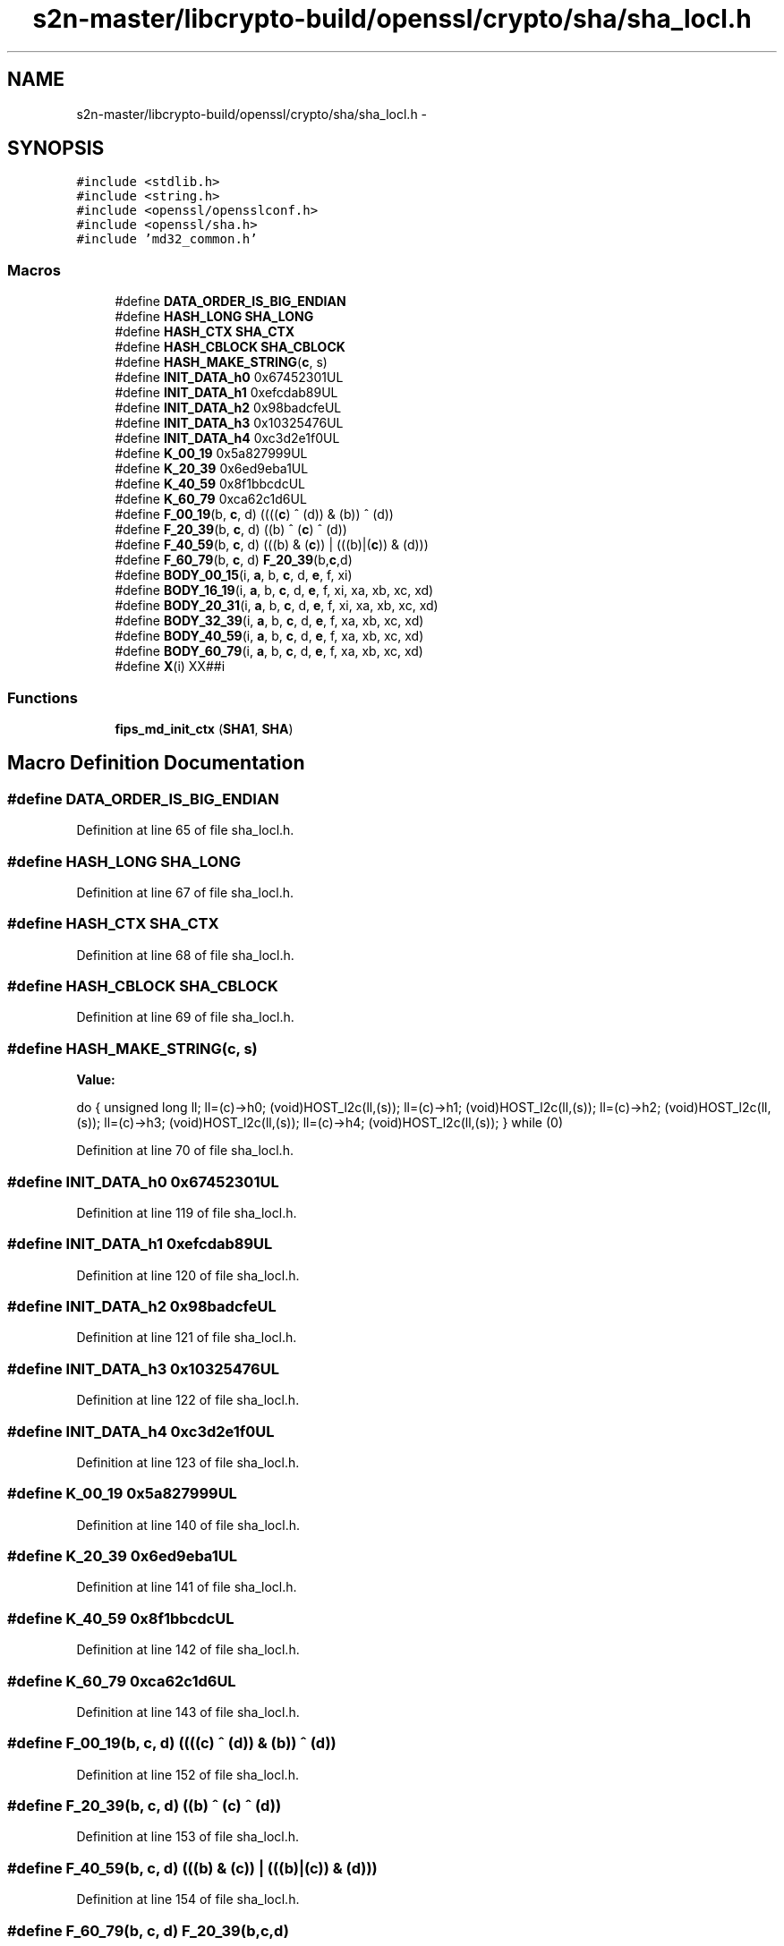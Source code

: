 .TH "s2n-master/libcrypto-build/openssl/crypto/sha/sha_locl.h" 3 "Fri Aug 19 2016" "s2n-doxygen-full" \" -*- nroff -*-
.ad l
.nh
.SH NAME
s2n-master/libcrypto-build/openssl/crypto/sha/sha_locl.h \- 
.SH SYNOPSIS
.br
.PP
\fC#include <stdlib\&.h>\fP
.br
\fC#include <string\&.h>\fP
.br
\fC#include <openssl/opensslconf\&.h>\fP
.br
\fC#include <openssl/sha\&.h>\fP
.br
\fC#include 'md32_common\&.h'\fP
.br

.SS "Macros"

.in +1c
.ti -1c
.RI "#define \fBDATA_ORDER_IS_BIG_ENDIAN\fP"
.br
.ti -1c
.RI "#define \fBHASH_LONG\fP   \fBSHA_LONG\fP"
.br
.ti -1c
.RI "#define \fBHASH_CTX\fP   \fBSHA_CTX\fP"
.br
.ti -1c
.RI "#define \fBHASH_CBLOCK\fP   \fBSHA_CBLOCK\fP"
.br
.ti -1c
.RI "#define \fBHASH_MAKE_STRING\fP(\fBc\fP,  s)  "
.br
.ti -1c
.RI "#define \fBINIT_DATA_h0\fP   0x67452301UL"
.br
.ti -1c
.RI "#define \fBINIT_DATA_h1\fP   0xefcdab89UL"
.br
.ti -1c
.RI "#define \fBINIT_DATA_h2\fP   0x98badcfeUL"
.br
.ti -1c
.RI "#define \fBINIT_DATA_h3\fP   0x10325476UL"
.br
.ti -1c
.RI "#define \fBINIT_DATA_h4\fP   0xc3d2e1f0UL"
.br
.ti -1c
.RI "#define \fBK_00_19\fP   0x5a827999UL"
.br
.ti -1c
.RI "#define \fBK_20_39\fP   0x6ed9eba1UL"
.br
.ti -1c
.RI "#define \fBK_40_59\fP   0x8f1bbcdcUL"
.br
.ti -1c
.RI "#define \fBK_60_79\fP   0xca62c1d6UL"
.br
.ti -1c
.RI "#define \fBF_00_19\fP(b,  \fBc\fP,  d)   ((((\fBc\fP) ^ (d)) & (b)) ^ (d))"
.br
.ti -1c
.RI "#define \fBF_20_39\fP(b,  \fBc\fP,  d)   ((b) ^ (\fBc\fP) ^ (d))"
.br
.ti -1c
.RI "#define \fBF_40_59\fP(b,  \fBc\fP,  d)   (((b) & (\fBc\fP)) | (((b)|(\fBc\fP)) & (d)))"
.br
.ti -1c
.RI "#define \fBF_60_79\fP(b,  \fBc\fP,  d)   \fBF_20_39\fP(b,\fBc\fP,d)"
.br
.ti -1c
.RI "#define \fBBODY_00_15\fP(i,  \fBa\fP,  b,  \fBc\fP,  d,  \fBe\fP,  f,  xi)"
.br
.ti -1c
.RI "#define \fBBODY_16_19\fP(i,  \fBa\fP,  b,  \fBc\fP,  d,  \fBe\fP,  f,  xi,  xa,  xb,  xc,  xd)"
.br
.ti -1c
.RI "#define \fBBODY_20_31\fP(i,  \fBa\fP,  b,  \fBc\fP,  d,  \fBe\fP,  f,  xi,  xa,  xb,  xc,  xd)"
.br
.ti -1c
.RI "#define \fBBODY_32_39\fP(i,  \fBa\fP,  b,  \fBc\fP,  d,  \fBe\fP,  f,  xa,  xb,  xc,  xd)"
.br
.ti -1c
.RI "#define \fBBODY_40_59\fP(i,  \fBa\fP,  b,  \fBc\fP,  d,  \fBe\fP,  f,  xa,  xb,  xc,  xd)"
.br
.ti -1c
.RI "#define \fBBODY_60_79\fP(i,  \fBa\fP,  b,  \fBc\fP,  d,  \fBe\fP,  f,  xa,  xb,  xc,  xd)"
.br
.ti -1c
.RI "#define \fBX\fP(i)     XX##i"
.br
.in -1c
.SS "Functions"

.in +1c
.ti -1c
.RI "\fBfips_md_init_ctx\fP (\fBSHA1\fP, \fBSHA\fP)"
.br
.in -1c
.SH "Macro Definition Documentation"
.PP 
.SS "#define DATA_ORDER_IS_BIG_ENDIAN"

.PP
Definition at line 65 of file sha_locl\&.h\&.
.SS "#define HASH_LONG   \fBSHA_LONG\fP"

.PP
Definition at line 67 of file sha_locl\&.h\&.
.SS "#define HASH_CTX   \fBSHA_CTX\fP"

.PP
Definition at line 68 of file sha_locl\&.h\&.
.SS "#define HASH_CBLOCK   \fBSHA_CBLOCK\fP"

.PP
Definition at line 69 of file sha_locl\&.h\&.
.SS "#define HASH_MAKE_STRING(\fBc\fP, s)"
\fBValue:\fP
.PP
.nf
do {    \
        unsigned long ll;               \
        ll=(c)->h0; (void)HOST_l2c(ll,(s));     \
        ll=(c)->h1; (void)HOST_l2c(ll,(s));     \
        ll=(c)->h2; (void)HOST_l2c(ll,(s));     \
        ll=(c)->h3; (void)HOST_l2c(ll,(s));     \
        ll=(c)->h4; (void)HOST_l2c(ll,(s));     \
        } while (0)
.fi
.PP
Definition at line 70 of file sha_locl\&.h\&.
.SS "#define INIT_DATA_h0   0x67452301UL"

.PP
Definition at line 119 of file sha_locl\&.h\&.
.SS "#define INIT_DATA_h1   0xefcdab89UL"

.PP
Definition at line 120 of file sha_locl\&.h\&.
.SS "#define INIT_DATA_h2   0x98badcfeUL"

.PP
Definition at line 121 of file sha_locl\&.h\&.
.SS "#define INIT_DATA_h3   0x10325476UL"

.PP
Definition at line 122 of file sha_locl\&.h\&.
.SS "#define INIT_DATA_h4   0xc3d2e1f0UL"

.PP
Definition at line 123 of file sha_locl\&.h\&.
.SS "#define K_00_19   0x5a827999UL"

.PP
Definition at line 140 of file sha_locl\&.h\&.
.SS "#define K_20_39   0x6ed9eba1UL"

.PP
Definition at line 141 of file sha_locl\&.h\&.
.SS "#define K_40_59   0x8f1bbcdcUL"

.PP
Definition at line 142 of file sha_locl\&.h\&.
.SS "#define K_60_79   0xca62c1d6UL"

.PP
Definition at line 143 of file sha_locl\&.h\&.
.SS "#define F_00_19(b, \fBc\fP, d)   ((((\fBc\fP) ^ (d)) & (b)) ^ (d))"

.PP
Definition at line 152 of file sha_locl\&.h\&.
.SS "#define F_20_39(b, \fBc\fP, d)   ((b) ^ (\fBc\fP) ^ (d))"

.PP
Definition at line 153 of file sha_locl\&.h\&.
.SS "#define F_40_59(b, \fBc\fP, d)   (((b) & (\fBc\fP)) | (((b)|(\fBc\fP)) & (d)))"

.PP
Definition at line 154 of file sha_locl\&.h\&.
.SS "#define F_60_79(b, \fBc\fP, d)   \fBF_20_39\fP(b,\fBc\fP,d)"

.PP
Definition at line 155 of file sha_locl\&.h\&.
.SS "#define BODY_00_15(i, \fBa\fP, b, \fBc\fP, d, \fBe\fP, f, xi)"
\fBValue:\fP
.PP
.nf
(f)=xi+(e)+K_00_19+ROTATE((a),5)+F_00_19((b),(c),(d)); \
        (b)=ROTATE((b),30);
.fi
.PP
Definition at line 159 of file sha_locl\&.h\&.
.SS "#define BODY_16_19(i, \fBa\fP, b, \fBc\fP, d, \fBe\fP, f, xi, xa, xb, xc, xd)"
\fBValue:\fP
.PP
.nf
Xupdate(f,xi,xa,xb,xc,xd); \
        (f)+=(e)+K_00_19+ROTATE((a),5)+F_00_19((b),(c),(d)); \
        (b)=ROTATE((b),30);
.fi
.PP
Definition at line 163 of file sha_locl\&.h\&.
.SS "#define BODY_20_31(i, \fBa\fP, b, \fBc\fP, d, \fBe\fP, f, xi, xa, xb, xc, xd)"
\fBValue:\fP
.PP
.nf
Xupdate(f,xi,xa,xb,xc,xd); \
        (f)+=(e)+K_20_39+ROTATE((a),5)+F_20_39((b),(c),(d)); \
        (b)=ROTATE((b),30);
.fi
.PP
Definition at line 168 of file sha_locl\&.h\&.
.SS "#define BODY_32_39(i, \fBa\fP, b, \fBc\fP, d, \fBe\fP, f, xa, xb, xc, xd)"
\fBValue:\fP
.PP
.nf
Xupdate(f,xa,xa,xb,xc,xd); \
        (f)+=(e)+K_20_39+ROTATE((a),5)+F_20_39((b),(c),(d)); \
        (b)=ROTATE((b),30);
.fi
.PP
Definition at line 173 of file sha_locl\&.h\&.
.SS "#define BODY_40_59(i, \fBa\fP, b, \fBc\fP, d, \fBe\fP, f, xa, xb, xc, xd)"
\fBValue:\fP
.PP
.nf
Xupdate(f,xa,xa,xb,xc,xd); \
        (f)+=(e)+K_40_59+ROTATE((a),5)+F_40_59((b),(c),(d)); \
        (b)=ROTATE((b),30);
.fi
.PP
Definition at line 178 of file sha_locl\&.h\&.
.SS "#define BODY_60_79(i, \fBa\fP, b, \fBc\fP, d, \fBe\fP, f, xa, xb, xc, xd)"
\fBValue:\fP
.PP
.nf
Xupdate(f,xa,xa,xb,xc,xd); \
        (f)=xa+(e)+K_60_79+ROTATE((a),5)+F_60_79((b),(c),(d)); \
        (b)=ROTATE((b),30);
.fi
.PP
Definition at line 183 of file sha_locl\&.h\&.
.SS "#define X(i)   XX##i"

.PP
Definition at line 201 of file sha_locl\&.h\&.
.SH "Function Documentation"
.PP 
.SS "fips_md_init_ctx (\fBSHA1\fP, \fBSHA\fP)"

.PP
Definition at line 128 of file sha_locl\&.h\&.
.PP
.nf
130 {
131     memset(c, 0, sizeof(*c));
132     c->h0 = INIT_DATA_h0;
133     c->h1 = INIT_DATA_h1;
134     c->h2 = INIT_DATA_h2;
135     c->h3 = INIT_DATA_h3;
136     c->h4 = INIT_DATA_h4;
137     return 1;
138 }
.fi
.SH "Author"
.PP 
Generated automatically by Doxygen for s2n-doxygen-full from the source code\&.
